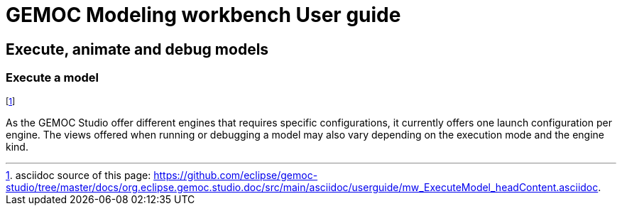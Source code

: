 ////////////////////////////////////////////////////////////////
//	Reproduce title only if not included in master documentation
////////////////////////////////////////////////////////////////
ifndef::includedInMaster[]
= GEMOC Modeling workbench User guide

== Execute, animate and debug models

=== Execute a model

endif::[]

footnote:[asciidoc source of this page:  https://github.com/eclipse/gemoc-studio/tree/master/docs/org.eclipse.gemoc.studio.doc/src/main/asciidoc/userguide/mw_ExecuteModel_headContent.asciidoc.]


As the GEMOC Studio offer different engines that requires specific configurations, it currently offers one launch configuration per engine.
The views offered when running or debugging a model may also vary depending on the execution mode and the engine kind.

